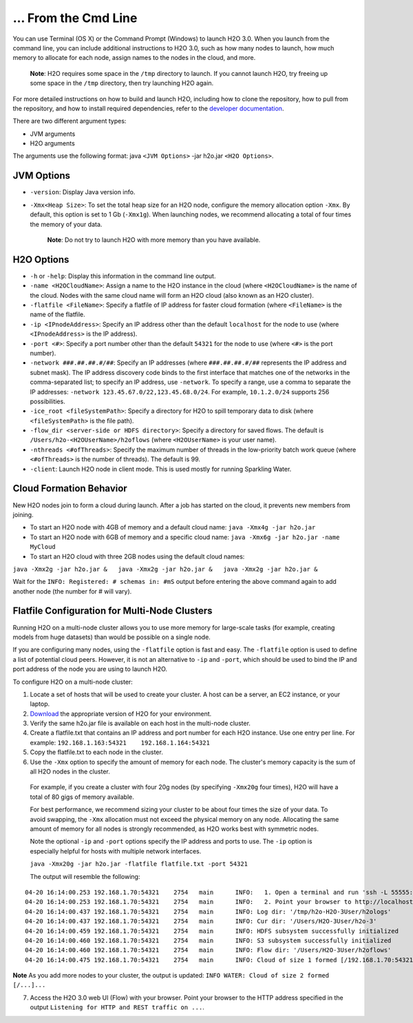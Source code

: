 … From the Cmd Line
============================================

.. todo:: create a table of command line options (should you say expression or primary?) 
.. todo:: provide examples for most common clusters

You can use Terminal (OS X) or the Command Prompt (Windows) to launch
H2O 3.0. When you launch from the command line, you can include
additional instructions to H2O 3.0, such as how many nodes to launch,
how much memory to allocate for each node, assign names to the nodes in
the cloud, and more.

    **Note**: H2O requires some space in the ``/tmp`` directory to
    launch. If you cannot launch H2O, try freeing up some space in the
    ``/tmp`` directory, then try launching H2O again.

For more detailed instructions on how to build and launch H2O, including
how to clone the repository, how to pull from the repository, and how to
install required dependencies, refer to the `developer
documentation <https://github.com/h2oai/h2o-3#41-building-from-the-command-line-quick-start>`__.

There are two different argument types:

-  JVM arguments
-  H2O arguments

The arguments use the following format: java ``<JVM Options>`` -jar
h2o.jar ``<H2O Options>``.

JVM Options
-----------

-  ``-version``: Display Java version info.
-  ``-Xmx<Heap Size>``: To set the total heap size for an H2O node,
   configure the memory allocation option ``-Xmx``. By default, this
   option is set to 1 Gb (``-Xmx1g``). When launching nodes, we
   recommend allocating a total of four times the memory of your data.

    **Note**: Do not try to launch H2O with more memory than you have
    available.

H2O Options
-----------

-  ``-h`` or ``-help``: Display this information in the command line
   output.
-  ``-name <H2OCloudName>``: Assign a name to the H2O instance in the
   cloud (where ``<H2OCloudName>`` is the name of the cloud. Nodes with
   the same cloud name will form an H2O cloud (also known as an H2O
   cluster).
-  ``-flatfile <FileName>``: Specify a flatfile of IP address for faster
   cloud formation (where ``<FileName>`` is the name of the flatfile.
-  ``-ip <IPnodeAddress>``: Specify an IP address other than the default
   ``localhost`` for the node to use (where ``<IPnodeAddress>`` is the
   IP address).
-  ``-port <#>``: Specify a port number other than the default ``54321``
   for the node to use (where ``<#>`` is the port number).
-  ``-network ###.##.##.#/##``: Specify an IP addresses (where
   ``###.##.##.#/##`` represents the IP address and subnet mask). The IP
   address discovery code binds to the first interface that matches one
   of the networks in the comma-separated list; to specify an IP
   address, use ``-network``. To specify a range, use a comma to
   separate the IP addresses:
   ``-network 123.45.67.0/22,123.45.68.0/24``. For example,
   ``10.1.2.0/24`` supports 256 possibilities.
-  ``-ice_root <fileSystemPath>``: Specify a directory for H2O to spill
   temporary data to disk (where ``<fileSystemPath>`` is the file path).
-  ``-flow_dir <server-side or HDFS directory>``: Specify a directory
   for saved flows. The default is ``/Users/h2o-<H2OUserName>/h2oflows``
   (where ``<H2OUserName>`` is your user name).
-  ``-nthreads <#ofThreads>``: Specify the maximum number of threads in
   the low-priority batch work queue (where ``<#ofThreads>`` is the
   number of threads). The default is 99.
-  ``-client``: Launch H2O node in client mode. This is used mostly for
   running Sparkling Water.

Cloud Formation Behavior
------------------------

New H2O nodes join to form a cloud during launch. After a job has
started on the cloud, it prevents new members from joining.

-  To start an H2O node with 4GB of memory and a default cloud name:
   ``java -Xmx4g -jar h2o.jar``

-  To start an H2O node with 6GB of memory and a specific cloud name:
   ``java -Xmx6g -jar h2o.jar -name MyCloud``

-  To start an H2O cloud with three 2GB nodes using the default cloud
   names:

``java -Xmx2g -jar h2o.jar &   java -Xmx2g -jar h2o.jar &   java -Xmx2g -jar h2o.jar &``

Wait for the ``INFO: Registered: # schemas in: #mS`` output before
entering the above command again to add another node (the number for #
will vary).

Flatfile Configuration for Multi-Node Clusters
----------------------------------------------

Running H2O on a multi-node cluster allows you to use more memory for
large-scale tasks (for example, creating models from huge datasets) than
would be possible on a single node.

If you are configuring many nodes, using the ``-flatfile`` option is
fast and easy. The ``-flatfile`` option is used to define a list of
potential cloud peers. However, it is not an alternative to ``-ip`` and
``-port``, which should be used to bind the IP and port address of the
node you are using to launch H2O.

To configure H2O on a multi-node cluster:

#. Locate a set of hosts that will be used to create your cluster. A
   host can be a server, an EC2 instance, or your laptop.
#. `Download <http://h2o.ai/download>`__ the appropriate version of H2O
   for your environment.
#. Verify the same h2o.jar file is available on each host in the
   multi-node cluster.
#. Create a flatfile.txt that contains an IP address and port number for
   each H2O instance. Use one entry per line. For example:
   ``192.168.1.163:54321    192.168.1.164:54321`` 
#. Copy the flatfile.txt to each node in the cluster.
#. Use the ``-Xmx`` option to specify the amount of memory for each node. The cluster's memory capacity is the sum of all H2O nodes in the cluster. 
  For example, if you create a cluster with four 20g nodes (by specifying ``-Xmx20g`` four times), H2O will have a total of 80 gigs of memory available.

  For best performance, we recommend sizing your cluster to be about four
  times the size of your data. To avoid swapping, the ``-Xmx`` allocation
  must not exceed the physical memory on any node. Allocating the same
  amount of memory for all nodes is strongly recommended, as H2O works
  best with symmetric nodes.

  Note the optional ``-ip`` and ``-port`` options specify the IP address
  and ports to use. The ``-ip`` option is especially helpful for hosts
  with multiple network interfaces.

  ``java -Xmx20g -jar h2o.jar -flatfile flatfile.txt -port 54321``

  The output will resemble the following:

::

    04-20 16:14:00.253 192.168.1.70:54321    2754   main      INFO:   1. Open a terminal and run 'ssh -L 55555:localhost:54321 H2O-3User@###.###.#.##'
    04-20 16:14:00.253 192.168.1.70:54321    2754   main      INFO:   2. Point your browser to http://localhost:55555
    04-20 16:14:00.437 192.168.1.70:54321    2754   main      INFO: Log dir: '/tmp/h2o-H2O-3User/h2ologs'
    04-20 16:14:00.437 192.168.1.70:54321    2754   main      INFO: Cur dir: '/Users/H2O-3User/h2o-3'
    04-20 16:14:00.459 192.168.1.70:54321    2754   main      INFO: HDFS subsystem successfully initialized
    04-20 16:14:00.460 192.168.1.70:54321    2754   main      INFO: S3 subsystem successfully initialized
    04-20 16:14:00.460 192.168.1.70:54321    2754   main      INFO: Flow dir: '/Users/H2O-3User/h2oflows'
    04-20 16:14:00.475 192.168.1.70:54321    2754   main      INFO: Cloud of size 1 formed [/192.168.1.70:54321]

.. todo:: see if you can move the 'note' out one tab and change '7' bullet to use a #
**Note** As you add more nodes to your cluster, the output is updated: ``INFO WATER: Cloud of size 2 formed [/...]...``

7. Access the H2O 3.0 web UI (Flow) with your browser. Point your
   browser to the HTTP address specified in the output
   ``Listening for HTTP and REST traffic on ...``.

